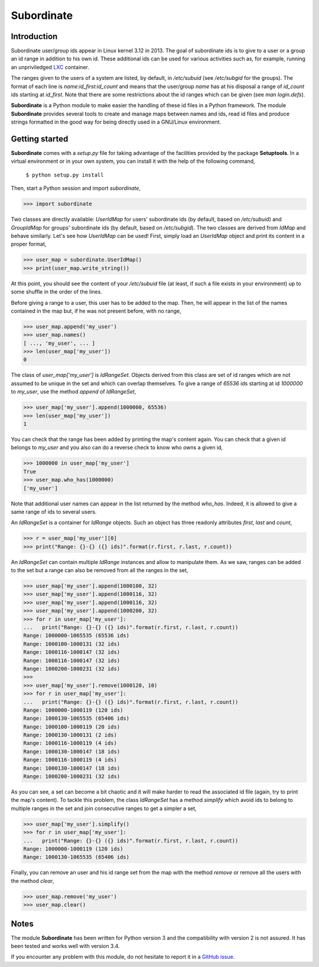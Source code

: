 Subordinate
===========

Introduction
------------

Subordinate user/group ids appear in Linux kernel 3.12 in 2013. The goal of subordinate ids is to give to a user or a group an id range in addition to his own id. These additional ids can be used for various activities such as, for example, running an unpriviledged LXC_ container.

The ranges given to the users of a system are listed, by default, in */etc/subuid* (see */etc/subgid* for the groups). The format of each line is *name:id_first:id_count* and means that the user/group *name* has at his disposal a range of *id_count* ids starting at *id_first*. Note that there are some restrictions about the id ranges which can be given (see *man login.defs*).

**Subordinate** is a Python module to make easier the handling of these id files in a Python framework. The module **Subordinate** provides several tools to create and manage maps between names and ids, read id files and produce strings formatted in the good way for being directly used in a GNU/Linux environment.

Getting started
---------------

**Subordinate** comes with a *setup.py* file for taking advantage of the facilities provided by the package **Setuptools**. In a virtual environment or in your own system, you can install it with the help of the following command,

  ``$ python setup.py install``

Then, start a Python session and import *subordinate*,

>>> import subordinate

Two classes are directly available: *UserIdMap* for users' subordinate ids (by default, based on */etc/subuid*) and *GroupIdMap* for groups' subordinate ids (by default, based on */etc/subgid*). The two classes are derived from *IdMap* and behave similarly. Let's see how *UserIdMap* can be used! First, simply load an *UserIdMap* object and print its content in a proper format,

>>> user_map = subordinate.UserIdMap()
>>> print(user_map.write_string())

At this point, you should see the content of your */etc/subuid* file (at least, if such a file exists in your environment) up to some shuffle in the order of the lines.

Before giving a range to a user, this user has to be added to the map. Then, he will appear in the list of the names contained in the map but, if he was not present before, with no range,

>>> user_map.append('my_user')
>>> user_map.names()
[ ..., 'my_user', ... ]
>>> len(user_map['my_user'])
0

The class of *user_map['my_user']* is *IdRangeSet*. Objects derived from this class are set of id ranges which are not assumed to be unique in the set and which can overlap themselves. To give a range of *65536* ids starting at id *1000000* to *my_user*, use the method *append* of *IdRangeSet*,

>>> user_map['my_user'].append(1000000, 65536)
>>> len(user_map['my_user'])
1

You can check that the range has been added by printing the map's content again. You can check that a given id belongs to *my_user* and you also can do a reverse check to know who owns a given id,

>>> 1000000 in user_map['my_user']
True
>>> user_map.who_has(1000000)
['my_user']

Note that additional user names can appear in the list returned by the method *who_has*. Indeed, it is allowed to give a same range of ids to several users.

An *IdRangeSet* is a container for *IdRange* objects. Such an object has three readonly attributes *first*, *last* and *count*,

>>> r = user_map['my_user'][0]
>>> print("Range: {}-{} ({} ids)".format(r.first, r.last, r.count))

An *IdRangeSet* can contain multiple *IdRange* instances and allow to manipulate them. As we saw, ranges can be added to the set but a range can also be removed from all the ranges in the set,

>>> user_map['my_user'].append(1000100, 32)
>>> user_map['my_user'].append(1000116, 32)
>>> user_map['my_user'].append(1000116, 32)
>>> user_map['my_user'].append(1000200, 32)
>>> for r in user_map['my_user']:
...   print("Range: {}-{} ({} ids)".format(r.first, r.last, r.count))
Range: 1000000-1065535 (65536 ids)
Range: 1000100-1000131 (32 ids)
Range: 1000116-1000147 (32 ids)
Range: 1000116-1000147 (32 ids)
Range: 1000200-1000231 (32 ids)
>>>
>>> user_map['my_user'].remove(1000120, 10)
>>> for r in user_map['my_user']:
...   print("Range: {}-{} ({} ids)".format(r.first, r.last, r.count))
Range: 1000000-1000119 (120 ids)
Range: 1000130-1065535 (65406 ids)
Range: 1000100-1000119 (20 ids)
Range: 1000130-1000131 (2 ids)
Range: 1000116-1000119 (4 ids)
Range: 1000130-1000147 (18 ids)
Range: 1000116-1000119 (4 ids)
Range: 1000130-1000147 (18 ids)
Range: 1000200-1000231 (32 ids)

As you can see, a set can become a bit chaotic and it will make harder to read the associated id file (again, try to print the map's content). To tackle this problem, the class *IdRangeSet* has a method *simplify* which avoid ids to belong to multiple ranges in the set and join consecutive ranges to get a simpler a set,

>>> user_map['my_user'].simplify()
>>> for r in user_map['my_user']:
...   print("Range: {}-{} ({} ids)".format(r.first, r.last, r.count))
Range: 1000000-1000119 (120 ids)
Range: 1000130-1065535 (65406 ids)

Finally, you can remove an user and his id range set from the map with the method *remove* or remove all the users with the method *clear*,

>>> user_map.remove('my_user')
>>> user_map.clear()

Notes
-----

The module **Subordinate** has been written for Python version 3 and the compatibility with version 2 is not assured. It has been tested and works well with version 3.4.

If you encounter any problem with this module, do not hesitate to report it in a `GitHub issue`_.

.. _GitHub issue: https://github.com/Meseira/subordinate/issues
.. _LXC: https://linuxcontainers.org/
